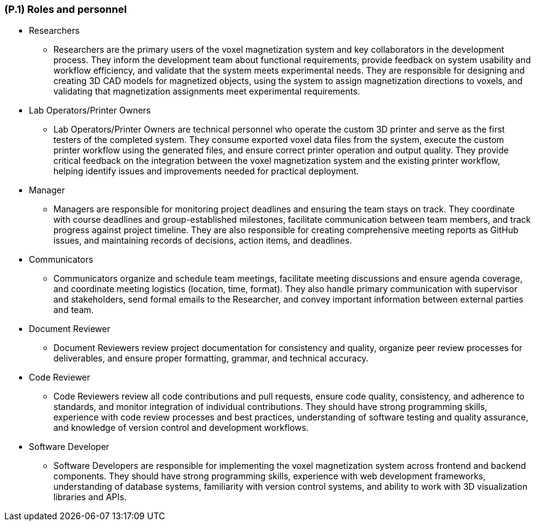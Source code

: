 [#p1,reftext=P.1]
=== (P.1) Roles and personnel

ifdef::env-draft[]
TIP: _Main responsibilities in the project; required project staff and their needed qualifications. It defines the roles (as a human responsibility) involved in the project._  <<BM22>>
endif::[]

* Researchers
- Researchers are the primary users of the voxel magnetization system and key collaborators in the development process. They inform the development team about functional requirements, provide feedback on system usability and workflow efficiency, and validate that the system meets experimental needs. They are responsible for designing and creating 3D CAD models for magnetized objects, using the system to assign magnetization directions to voxels, and validating that magnetization assignments meet experimental requirements.

* Lab Operators/Printer Owners
- Lab Operators/Printer Owners are technical personnel who operate the custom 3D printer and serve as the first testers of the completed system. They consume exported voxel data files from the system, execute the custom printer workflow using the generated files, and ensure correct printer operation and output quality. They provide critical feedback on the integration between the voxel magnetization system and the existing printer workflow, helping identify issues and improvements needed for practical deployment.

* Manager
- Managers are responsible for monitoring project deadlines and ensuring the team stays on track. They coordinate with course deadlines and group-established milestones, facilitate communication between team members, and track progress against project timeline. They are also responsible for creating comprehensive meeting reports as GitHub issues, and maintaining records of decisions, action items, and deadlines.

* Communicators
- Communicators organize and schedule team meetings, facilitate meeting discussions and ensure agenda coverage, and coordinate meeting logistics (location, time, format). They also handle primary communication with supervisor and stakeholders, send formal emails to the Researcher, and convey important information between external parties and team.

* Document Reviewer
- Document Reviewers review project documentation for consistency and quality, organize peer review processes for deliverables, and ensure proper formatting, grammar, and technical accuracy.

* Code Reviewer
- Code Reviewers review all code contributions and pull requests, ensure code quality, consistency, and adherence to standards, and monitor integration of individual contributions. They should have strong programming skills, experience with code review processes and best practices, understanding of software testing and quality assurance, and knowledge of version control and development workflows.

* Software Developer
- Software Developers are responsible for implementing the voxel magnetization system across frontend and backend components. They should have strong programming skills, experience with web development frameworks, understanding of database systems, familiarity with version control systems, and ability to work with 3D visualization libraries and APIs.